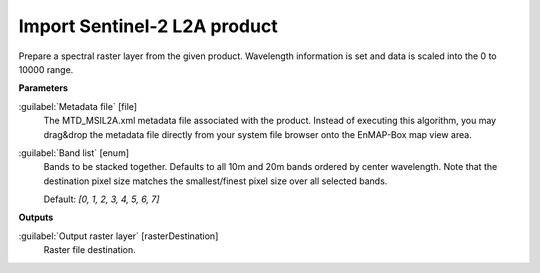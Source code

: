.. _Import Sentinel-2 L2A product:

*****************************
Import Sentinel-2 L2A product
*****************************

Prepare a spectral raster layer from the given product. Wavelength information is set and data is scaled into the 0 to 10000 range.

**Parameters**


:guilabel:`Metadata file` [file]
    The MTD_MSIL2A.xml metadata file associated with the product.
    Instead of executing this algorithm, you may drag&drop the metadata file directly from your system file browser onto the EnMAP-Box map view area.


:guilabel:`Band list` [enum]
    Bands to be stacked together. Defaults to all 10m and 20m bands ordered by center wavelength. Note that the destination pixel size matches the smallest/finest pixel size over all selected bands.

    Default: *[0, 1, 2, 3, 4, 5, 6, 7]*

**Outputs**


:guilabel:`Output raster layer` [rasterDestination]
    Raster file destination.

